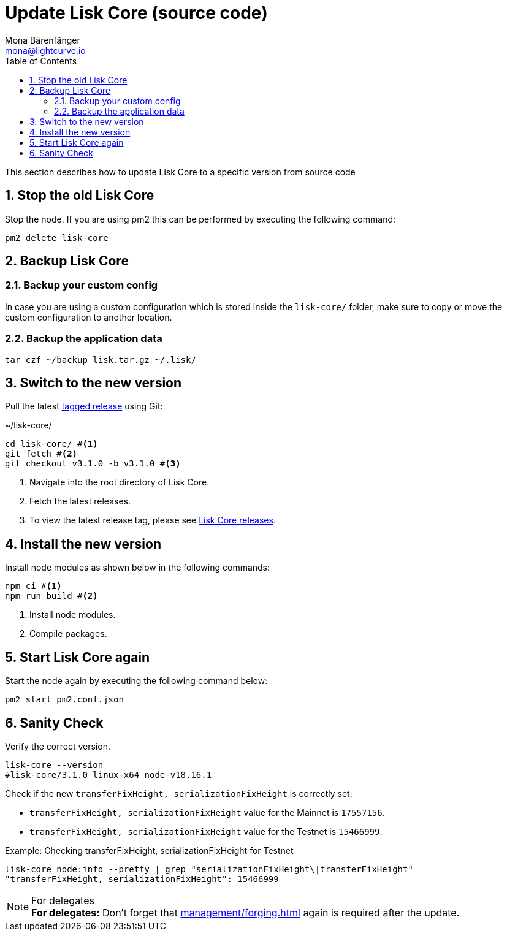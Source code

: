 = Update Lisk Core (source code)
Mona Bärenfänger <mona@lightcurve.io>
:description: How to upgrade Lisk Core from source.
:toc:
:sectnums:

:url_core_releases: https://github.com/LiskHQ/lisk-core/releases

:url_enable_forging: management/forging.adoc

This section describes how to update Lisk Core to a specific version from source code

== Stop the old Lisk Core
Stop the node. If you are using pm2 this can be performed by executing the following command:

[source,bash]
----
pm2 delete lisk-core
----

== Backup Lisk Core

=== Backup your custom config

In case you are using a custom configuration which is stored inside the `lisk-core/` folder, make sure to copy or move the custom configuration to another location.

=== Backup the application data
[source,bash]
----
tar czf ~/backup_lisk.tar.gz ~/.lisk/
----

== Switch to the new version

Pull the latest {url_core_releases}[tagged release^] using Git:

.~/lisk-core/
[source,bash]
----
cd lisk-core/ #<1>
git fetch #<2>
git checkout v3.1.0 -b v3.1.0 #<3>
----

<1> Navigate into the root directory of Lisk Core.
<2> Fetch the latest releases.
<3> To view the latest release tag, please see {url_core_releases}[Lisk Core releases^].

== Install the new version

Install node modules as shown below in the following commands:

[source,bash]
----
npm ci #<1>
npm run build #<2>
----

<1> Install node modules.
<2> Compile packages.

== Start Lisk Core again

Start the node again by executing the following command below:

[source,bash]
----
pm2 start pm2.conf.json
----

== Sanity Check

Verify the correct version.

[source,bash]
----
lisk-core --version
#lisk-core/3.1.0 linux-x64 node-v18.16.1
----

Check if the new `transferFixHeight, serializationFixHeight` is correctly set:

* `transferFixHeight, serializationFixHeight` value for the Mainnet is `17557156`.
* `transferFixHeight, serializationFixHeight` value for the Testnet is `15466999`.

.Example: Checking transferFixHeight, serializationFixHeight for Testnet
[source,bash]
----
lisk-core node:info --pretty | grep "serializationFixHeight\|transferFixHeight"
"transferFixHeight, serializationFixHeight": 15466999
----

.For delegates
NOTE: *For delegates:* Don't forget that xref:{url_enable_forging}[] again is required after the update.
